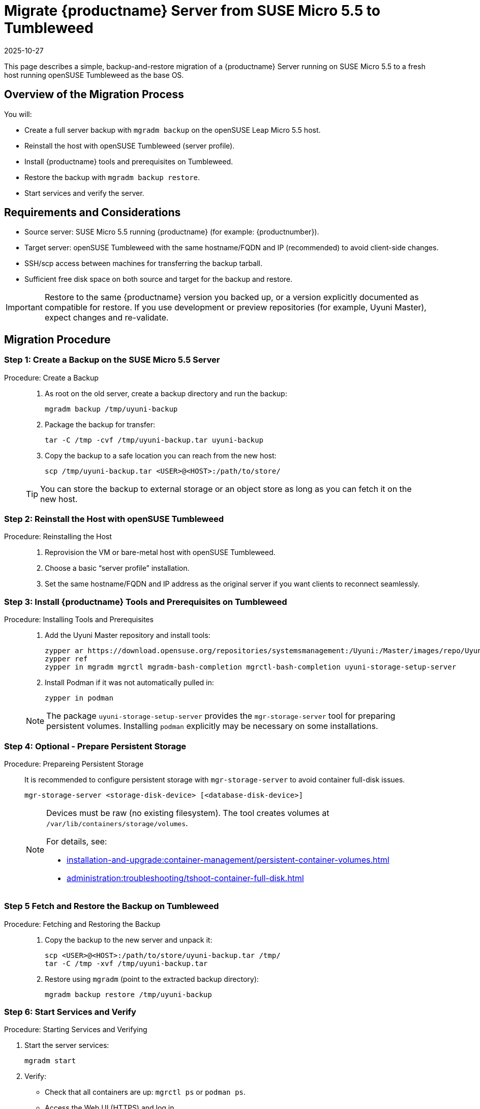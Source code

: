 = Migrate {productname} Server from SUSE Micro 5.5 to Tumbleweed
:revdate: 2025-10-27
:page-revdate: {revdate}
:description: This page describes how to migrate a {productname} Server running on SUSE Micro 5.5 to a fresh host running openSUSE Tumbleweed as the base OS.
ifeval::[{mlm-content} == true]

:noindex:
endif::[]

This page describes a simple, backup-and-restore migration of a {productname} Server running on SUSE Micro 5.5 to a fresh host running openSUSE Tumbleweed as the base OS.


== Overview of the Migration Process

You will:

* Create a full server backup with [command]``mgradm backup`` on the openSUSE Leap Micro 5.5 host.
* Reinstall the host with openSUSE Tumbleweed (server profile).
* Install {productname} tools and prerequisites on Tumbleweed.
* Restore the backup with [command]``mgradm backup restore``.
* Start services and verify the server.


== Requirements and Considerations

* Source server: SUSE Micro 5.5 running {productname} (for example: {productnumber}).
* Target server: openSUSE Tumbleweed with the same hostname/FQDN and IP (recommended) to avoid client-side changes.
* SSH/scp access between machines for transferring the backup tarball.
* Sufficient free disk space on both source and target for the backup and restore.

[IMPORTANT]
====
Restore to the same {productname} version you backed up, or a version explicitly documented as compatible for restore. If you use development or preview repositories (for example, Uyuni Master), expect changes and re-validate.
====

== Migration Procedure

=== Step 1: Create a Backup on the SUSE Micro 5.5 Server
.Procedure:  Create a Backup
[role="procedure"]
____
. As root on the old server, create a backup directory and run the backup:

+

[source,shell]
----
mgradm backup /tmp/uyuni-backup
----
. Package the backup for transfer:

+

[source,shell]
----
tar -C /tmp -cvf /tmp/uyuni-backup.tar uyuni-backup
----
. Copy the backup to a safe location you can reach from the new host:

+

[source,shell]
----
scp /tmp/uyuni-backup.tar <USER>@<HOST>:/path/to/store/
----

[TIP]
====
You can store the backup to external storage or an object store as long as you can fetch it on the new host.
====

____

=== Step 2: Reinstall the Host with openSUSE Tumbleweed
.Procedure: Reinstalling the Host
[role="procedure"]
____

. Reprovision the VM or bare-metal host with openSUSE Tumbleweed.
. Choose a basic “server profile” installation.
. Set the same hostname/FQDN and IP address as the original server if you want clients to reconnect seamlessly.

____

=== Step 3: Install {productname} Tools and Prerequisites on Tumbleweed

.Procedure: Installing Tools and Prerequisites
[role="procedure"]
____

. Add the Uyuni Master repository and install tools:
+
[source,shell]
----
zypper ar https://download.opensuse.org/repositories/systemsmanagement:/Uyuni:/Master/images/repo/Uyuni-Server-POOL-x86_64-Media1 uyuni-server-master
zypper ref
zypper in mgradm mgrctl mgradm-bash-completion mgrctl-bash-completion uyuni-storage-setup-server
----
. Install Podman if it was not automatically pulled in:

+

[source,shell]
----
zypper in podman
----

[NOTE]
====
The package [package]``uyuni-storage-setup-server`` provides the [command]``mgr-storage-server`` tool for preparing persistent volumes. Installing [package]``podman`` explicitly may be necessary on some installations.
====

____

=== Step 4: Optional - Prepare Persistent Storage

.Procedure: Prepareing Persistent Storage
[role="procedure"]
____

It is recommended to configure persistent storage with [command]``mgr-storage-server`` to avoid container full-disk issues.

[source,shell]
----
mgr-storage-server <storage-disk-device> [<database-disk-device>]
----

[NOTE]
====
Devices must be raw (no existing filesystem). The tool creates volumes at [path]``/var/lib/containers/storage/volumes``.

For details, see:

* xref:installation-and-upgrade:container-management/persistent-container-volumes.adoc[]
* xref:administration:troubleshooting/tshoot-container-full-disk.adoc[]
====

____

=== Step 5 Fetch and Restore the Backup on Tumbleweed

.Procedure: Fetching and Restoring the Backup
[role="procedure"]
____

. Copy the backup to the new server and unpack it:

+

[source,shell]
----
scp <USER>@<HOST>:/path/to/store/uyuni-backup.tar /tmp/
tar -C /tmp -xvf /tmp/uyuni-backup.tar
----
. Restore using [command]``mgradm`` (point to the extracted backup directory):

+

[source,shell]
----
mgradm backup restore /tmp/uyuni-backup
----

____

=== Step 6: Start Services and Verify

.Procedure: Starting Services and Verifying

. Start the server services:

+

[source,shell]
----
mgradm start
----
. Verify:
** Check that all containers are up: [command]``mgrctl ps`` or [command]``podman ps``.
** Access the Web UI (HTTPS) and log in.
** Review logs for errors: [command]``mgrctl logs server`` and other components as needed.

___

== Notes and Troubleshooting

* If Podman wasn’t installed automatically, install it with [command]``zypper in podman`` and rerun the restore/start steps.
* Ensure the target host has the same time, hostname, and IP configuration expected by your setup (especially if clients exist).
* For large environments, ensure adequate disk throughput and space. The backup and restore can take a long time.

[IMPORTANT]
====
If the restore fails or the new system cannot start, you can still boot the original SUSE Micro 5.5 system and continue service. Keep the original VM/snapshots until you fully validate the new Tumbleweed-based server.
====

